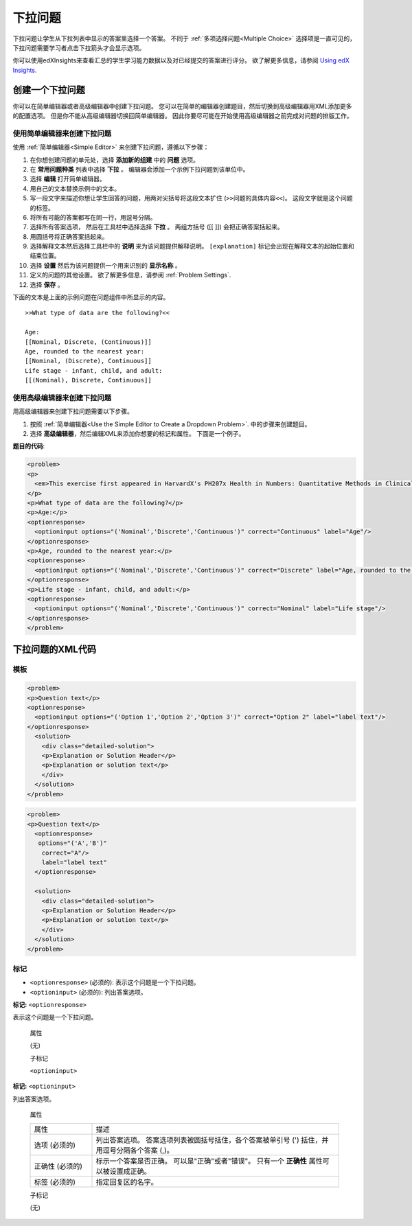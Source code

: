.. _Dropdown:

#####################
下拉问题
#####################

下拉问题让学生从下拉列表中显示的答案里选择一个答案。 不同于 :ref:`多项选择问题<Multiple
Choice>` 选择项是一直可见的， 下拉问题需要学习者点击下拉箭头才会显示选项。

.. image:: ../../../shared/building_and_running_chapters/Images/DropdownExample.png
 :alt: A problem component with 3 dropdown problems, 2 marked correct and 1
     incorrect

你可以使用edXInsights来查看汇总的学生学习能力数据以及对已经提交的答案进行评分。 欲了解更多信息，请参阅 `Using edX Insights`_.

********************************
创建一个下拉问题
********************************

你可以在简单编辑器或者高级编辑器中创建下拉问题。 您可以在简单的编辑器创建题目，然后切换到高级编辑器用XML添加更多的配置选项。 但是你不能从高级编辑器切换回简单编辑器。 因此你要尽可能在开始使用高级编辑器之前完成对问题的排版工作。
 
.. _Use the Simple Editor to Create a Dropdown Problem:

========================================================================
使用简单编辑器来创建下拉问题
========================================================================

使用 :ref:`简单编辑器<Simple Editor>` 来创建下拉问题，遵循以下步骤：

#. 在你想创建问题的单元处，选择 **添加新的组建** 中的 **问题** 选项。
#. 在 **常用问题种类** 列表中选择 **下拉** 。 编辑器会添加一个示例下拉问题到该单位中。
#. 选择 **编辑** 打开简单编辑器。
#. 用自己的文本替换示例中的文本。
#. 写一段文字来描述你想让学生回答的问题，用两对尖括号将这段文本扩住 (``>>问题的具体内容<<``)。 这段文字就是这个问题的标签。
#. 将所有可能的答案都写在同一行，用逗号分隔。
#. 选择所有答案选项， 然后在工具栏中选择选择 **下拉** 。 两组方括号 ([[ ]]) 会把正确答案括起来。
#. 用圆括号将正确答案括起来。
#. 选择解释文本然后选择工具栏中的 **说明** 来为该问题提供解释说明。 ``[explanation]`` 标记会出现在解释文本的起始位置和结束位置。 
#. 选择 **设置** 然后为该问题提供一个用来识别的 **显示名称** 。
#. 定义的问题的其他设置。 欲了解更多信息，请参阅
   :ref:`Problem Settings`.
#. 选择 **保存** 。

下面的文本是上面的示例问题在问题组件中所显示的内容。

::

    >>What type of data are the following?<<

    Age:
    [[Nominal, Discrete, (Continuous)]]
    Age, rounded to the nearest year:
    [[Nominal, (Discrete), Continuous]]
    Life stage - infant, child, and adult:
    [[(Nominal), Discrete, Continuous]]

========================================================================
使用高级编辑器来创建下拉问题
========================================================================

用高级编辑器来创建下拉问题需要以下步骤。

#. 按照 :ref:`简单编辑器<Use
   the Simple Editor to Create a Dropdown Problem>`. 中的步骤来创建题目。
#. 选择 **高级编辑器**，然后编辑XML来添加你想要的标记和属性。 下面是一个例子。

**题目的代码**:

.. code-block:: xml

  <problem>
  <p>
    <em>This exercise first appeared in HarvardX's PH207x Health in Numbers: Quantitative Methods in Clinical &amp; Public Health Research course, fall 2012.</em>
  </p>
  <p>What type of data are the following?</p>
  <p>Age:</p>
  <optionresponse>
    <optioninput options="('Nominal','Discrete','Continuous')" correct="Continuous" label="Age"/>
  </optionresponse>
  <p>Age, rounded to the nearest year:</p>
  <optionresponse>
    <optioninput options="('Nominal','Discrete','Continuous')" correct="Discrete" label="Age, rounded to the nearest year"/>
  </optionresponse>
  <p>Life stage - infant, child, and adult:</p>
  <optionresponse>
    <optioninput options="('Nominal','Discrete','Continuous')" correct="Nominal" label="Life stage"/>
  </optionresponse>
  </problem>

.. _Dropdown Problem XML:

************************
下拉问题的XML代码
************************

========
模板
========

.. code-block:: xml

  <problem>
  <p>Question text</p>
  <optionresponse>
    <optioninput options="('Option 1','Option 2','Option 3')" correct="Option 2" label="label text"/>
  </optionresponse>
    <solution>
      <div class="detailed-solution">
      <p>Explanation or Solution Header</p>
      <p>Explanation or solution text</p>
      </div>
    </solution>
  </problem>

.. code-block:: xml

  <problem>
  <p>Question text</p>
    <optionresponse>
     options="('A','B')"
      correct="A"/>
      label="label text"
    </optionresponse>
   
    <solution>
      <div class="detailed-solution">
      <p>Explanation or Solution Header</p>
      <p>Explanation or solution text</p>
      </div>
    </solution>
  </problem>

========
标记
========

* ``<optionresponse>`` (必须的): 表示这个问题是一个下拉问题。
* ``<optioninput>`` (必须的): 列出答案选项。

**标记:** ``<optionresponse>``

表示这个问题是一个下拉问题。

  属性

  (无)

  子标记

  ``<optioninput>``  

**标记:** ``<optioninput>``

列出答案选项。

  属性

  .. list-table::
     :widths: 20 80

     * - 属性
       - 描述
     * - 选项 (必须的)
       - 列出答案选项。 答案选项列表被圆括号括住，各个答案被单引号 (') 括住，并用逗号分隔各个答案 (,)。
     * - 正确性 (必须的)
       - 标示一个答案是否正确。 可以是"正确"或者"错误"。 只有一个 **正确性** 属性可以被设置成正确。
     * - 标签 (必须的)
       - 指定回复区的名字。
  
  子标记

  (无)



.. _Using edX Insights: http://edx.readthedocs.org/projects/edx-insights/en/latest/
